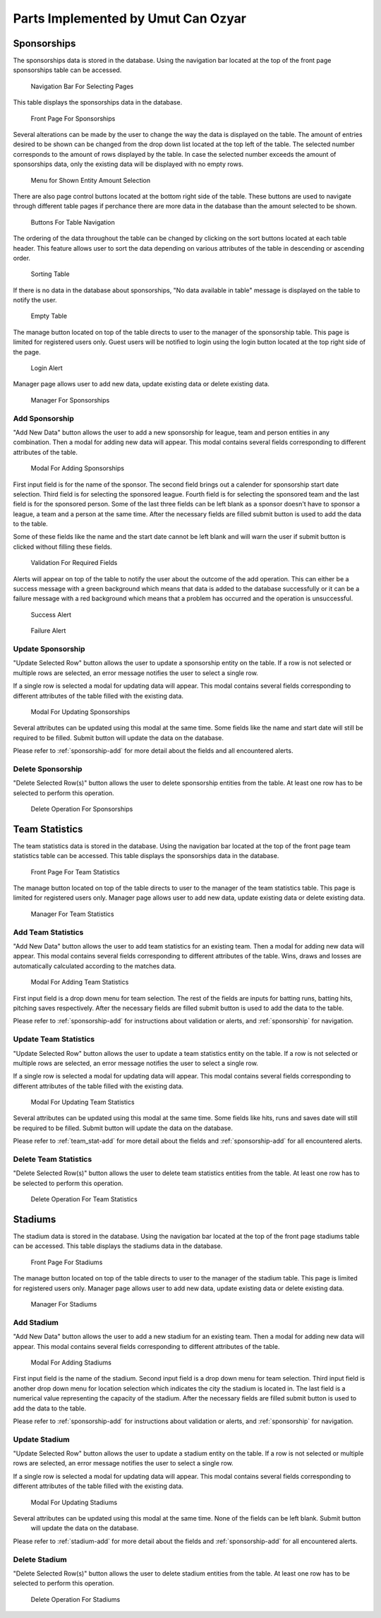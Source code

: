 Parts Implemented by Umut Can Ozyar
===================================

.. _sponsorship:

Sponsorships
------------
The sponsorships data is stored in the database. Using the navigation bar located at the top of the front page sponsorships
table can be accessed.

    .. figure:: umut_pics/navigation_front.png
       :align: center
       :scale: 50%
       :alt: navigation front

       Navigation Bar For Selecting Pages

This table displays the sponsorships data in the database.

    .. figure:: umut_pics/sponsorship_front.png
       :align: center
       :scale: 50%
       :alt: sponsorship front page

       Front Page For Sponsorships

Several alterations can be made by the user to change the way the data is displayed on the table. The amount of entries
desired to be shown can be changed from the drop down list located at the top left of the table. The selected number
corresponds to the amount of rows displayed by the table. In case the selected number exceeds the amount of sponsorships
data, only the existing data will be displayed with no empty rows.

    .. figure:: umut_pics/table_show.png
       :align: center
       :scale: 50%
       :alt: show entity amount

       Menu for Shown Entity Amount Selection

There are also page control buttons located at the bottom right side of the table. These buttons are used to navigate
through different table pages if perchance there are more data in the database than the amount selected to be shown.

    .. figure:: umut_pics/table_next.png
       :align: center
       :scale: 50%
       :alt: table navigation

       Buttons For Table Navigation

The ordering of the data throughout the table can be changed by clicking on the sort buttons located at each table header.
This feature allows user to sort the data depending on various attributes of the table in descending or ascending order.

    .. figure:: umut_pics/table_sort.png
       :align: center
       :scale: 50%
       :alt: table sort

       Sorting Table

If there is no data in the database about sponsorships, "No data available in table" message is displayed on the
table to notify the user.

    .. figure:: umut_pics/table_no_data.png
       :align: center
       :scale: 50%
       :alt: empty table

       Empty Table

The manage button located on top of the table directs to user to the manager of the sponsorship table. This page is limited
for registered users only. Guest users will be notified to login using the login button located at the top right side of
the page.

    .. figure:: umut_pics/alert_login.png
       :align: center
       :scale: 50%
       :alt: login alert

       Login Alert

Manager page allows user to add new data, update existing data or delete existing data.

    .. figure:: umut_pics/sponsorship_manager.png
       :align: center
       :scale: 50%
       :alt: sponsorship manager

       Manager For Sponsorships

.. _sponsorship-add:

Add Sponsorship
+++++++++++++++
"Add New Data" button allows the user to add a new sponsorship for league, team and person entities in any combination.
Then a modal for adding new data will appear. This modal contains several fields corresponding to different attributes
of the table.

    .. figure:: umut_pics/sponsorship_add.png
       :align: center
       :scale: 50%
       :alt: sponsorship add

       Modal For Adding Sponsorships

First input field is for the name of the sponsor. The second field brings out a calender for sponsorship start date selection.
Third field is for selecting the sponsored league. Fourth field is for selecting the sponsored team and the last field is
for the sponsored person. Some of the last three fields can be left blank as a sponsor doesn't have to sponsor a league,
a team and a person at the same time. After the necessary fields are filled submit button is used to add the data to the
table.

Some of these fields like the name and the start date cannot be left blank and will warn the user if submit button is
clicked without filling these fields.

    .. figure:: umut_pics/validation.png
       :align: center
       :scale: 50%
       :alt: validation

       Validation For Required Fields

Alerts will appear on top of the table to notify the user about the outcome of the add operation. This can either be a
success message with a green background which means that data is added to the database successfully or it can be a failure
message with a red background which means that a problem has occurred and the operation is unsuccessful.

    .. figure:: umut_pics/alert_success.png
       :align: center
       :scale: 50%
       :alt: success alert

       Success Alert

    .. figure:: umut_pics/alert_failure.png
       :align: center
       :scale: 50%
       :alt: failure alert

       Failure Alert

Update Sponsorship
++++++++++++++++++
"Update Selected Row" button allows the user to update a sponsorship entity on the table. If a row is not selected or
multiple rows are selected, an error message notifies the user to select a single row.

If a single row is selected a modal for updating data will appear. This modal contains several fields corresponding to
different attributes of the table filled with the existing data.

    .. figure:: umut_pics/sponsorship_update.png
       :align: center
       :scale: 50%
       :alt: sponsorship update

       Modal For Updating Sponsorships

Several attributes can be updated using this modal at the same time. Some fields like the name and start date will still
be required to be filled. Submit button will update the data on the database.

Please refer to :ref:`sponsorship-add` for more detail about the fields and all encountered alerts.



Delete Sponsorship
++++++++++++++++++
"Delete Selected Row(s)" button allows the user to delete sponsorship entities from the table. At least one row has to be
selected to perform this operation.

    .. figure:: umut_pics/sponsorship_delete.png
       :align: center
       :scale: 50%
       :alt: sponsorship delete

       Delete Operation For Sponsorships


Team Statistics
---------------
The team statistics data is stored in the database. Using the navigation bar located at the top of the front page team
statistics table can be accessed. This table displays the sponsorships data in the database.

    .. figure:: umut_pics/team_stat_front.png
       :align: center
       :scale: 50%
       :alt: team_stat front page

       Front Page For Team Statistics

The manage button located on top of the table directs to user to the manager of the team statistics table. This page is
limited for registered users only. Manager page allows user to add new data, update existing data or delete existing data.

    .. figure:: umut_pics/team_stat_manager.png
       :align: center
       :scale: 50%
       :alt: team_stat manager

       Manager For Team Statistics

.. _team_stat-add:

Add Team Statistics
+++++++++++++++++++
"Add New Data" button allows the user to add team statistics for an existing team. Then a modal for adding new data will
appear. This modal contains several fields corresponding to different attributes of the table. Wins, draws and losses are
automatically calculated according to the matches data.

    .. figure:: umut_pics/team_stat_add.png
       :align: center
       :scale: 50%
       :alt: team_stats add

       Modal For Adding Team Statistics

First input field is a drop down menu for team selection. The rest of the fields are inputs for batting runs, batting hits,
pitching saves respectively. After the necessary fields are filled submit button is used to add the data to the
table.

Please refer to :ref:`sponsorship-add` for instructions about validation or alerts, and :ref:`sponsorship` for navigation.

Update Team Statistics
++++++++++++++++++++++
"Update Selected Row" button allows the user to update a team statistics entity on the table. If a row is not selected or
multiple rows are selected, an error message notifies the user to select a single row.

If a single row is selected a modal for updating data will appear. This modal contains several fields corresponding to
different attributes of the table filled with the existing data.

    .. figure:: umut_pics/team_stat_update.png
       :align: center
       :scale: 50%
       :alt: team_stats update

       Modal For Updating Team Statistics

Several attributes can be updated using this modal at the same time. Some fields like hits, runs and saves date will still
be required to be filled. Submit button will update the data on the database.

Please refer to :ref:`team_stat-add` for more detail about the fields and :ref:`sponsorship-add` for all encountered alerts.

Delete Team Statistics
++++++++++++++++++++++
"Delete Selected Row(s)" button allows the user to delete team statistics entities from the table. At least one row has
to be selected to perform this operation.

    .. figure:: umut_pics/team_stat_delete.png
       :align: center
       :scale: 50%
       :alt: team_stats delete

       Delete Operation For Team Statistics

Stadiums
--------
The stadium data is stored in the database. Using the navigation bar located at the top of the front page stadiums table
can be accessed. This table displays the stadiums data in the database.

    .. figure:: umut_pics/stadium_front.png
       :align: center
       :scale: 50%
       :alt: stadium front page

       Front Page For Stadiums

The manage button located on top of the table directs to user to the manager of the stadium table. This page is limited
for registered users only. Manager page allows user to add new data, update existing data or delete existing data.

    .. figure:: umut_pics/stadium_manager.png
       :align: center
       :scale: 50%
       :alt: stadium manager

       Manager For Stadiums

.. _stadium-add:

Add Stadium
+++++++++++
"Add New Data" button allows the user to add a new stadium for an existing team. Then a modal for adding new data will
appear. This modal contains several fields corresponding to different attributes of the table.

    .. figure:: umut_pics/stadium_add.png
       :align: center
       :scale: 50%
       :alt: stadiums add

       Modal For Adding Stadiums

First input field is the name of the stadium. Second input field is a drop down menu for team selection. Third input field
is another drop down menu for location selection which indicates the city the stadium is located in. The last field is a
numerical value representing the capacity of the stadium. After the necessary fields are filled submit button is used to
add the data to the table.

Please refer to :ref:`sponsorship-add` for instructions about validation or alerts, and :ref:`sponsorship` for navigation.

Update Stadium
++++++++++++++
"Update Selected Row" button allows the user to update a stadium entity on the table. If a row is not selected or
multiple rows are selected, an error message notifies the user to select a single row.

If a single row is selected a modal for updating data will appear. This modal contains several fields corresponding to
different attributes of the table filled with the existing data.

    .. figure:: umut_pics/stadium_update.png
       :align: center
       :scale: 50%
       :alt: stadiums update

       Modal For Updating Stadiums

Several attributes can be updated using this modal at the same time. None of the fields can be left blank. Submit button
 will update the data on the database.

Please refer to :ref:`stadium-add` for more detail about the fields and :ref:`sponsorship-add` for all encountered alerts.

Delete Stadium
++++++++++++++
"Delete Selected Row(s)" button allows the user to delete stadium entities from the table. At least one row has to be
selected to perform this operation.

    .. figure:: umut_pics/stadium_delete.png
       :align: center
       :scale: 50%
       :alt: stadium delete

       Delete Operation For Stadiums